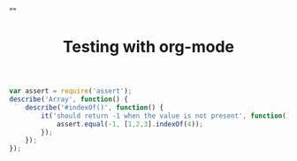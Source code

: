 #+TITLE: Testing with org-mode
# Do not insert either pre or postamble.
#+OPTIONS: html-postamble:nil html-preamble:nil
#+HTML_HEAD: "<link rel='stylesheet' type='text/css' href='../css/org-mode.css'>"

#+BEGIN_SRC js
var assert = require('assert');
describe('Array', function() {
    describe('#indexOf()', function() {
        it('should return -1 when the value is not present', function() {
            assert.equal(-1, [1,2,3].indexOf(4));
        });
    });
});
#+END_SRC
